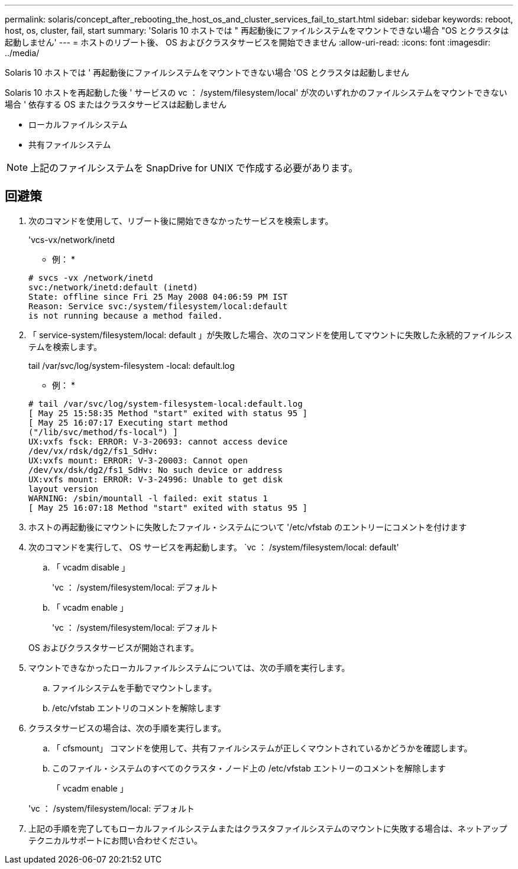 ---
permalink: solaris/concept_after_rebooting_the_host_os_and_cluster_services_fail_to_start.html 
sidebar: sidebar 
keywords: reboot, host, os, cluster, fail, start 
summary: 'Solaris 10 ホストでは " 再起動後にファイルシステムをマウントできない場合 "OS とクラスタは起動しません' 
---
= ホストのリブート後、 OS およびクラスタサービスを開始できません
:allow-uri-read: 
:icons: font
:imagesdir: ../media/


[role="lead"]
Solaris 10 ホストでは ' 再起動後にファイルシステムをマウントできない場合 'OS とクラスタは起動しません

Solaris 10 ホストを再起動した後 ' サービスの vc ： /system/filesystem/local' が次のいずれかのファイルシステムをマウントできない場合 ' 依存する OS またはクラスタサービスは起動しません

* ローカルファイルシステム
* 共有ファイルシステム



NOTE: 上記のファイルシステムを SnapDrive for UNIX で作成する必要があります。



== 回避策

. 次のコマンドを使用して、リブート後に開始できなかったサービスを検索します。
+
'vcs-vx/network/inetd

+
* 例： *

+
[listing]
----
# svcs -vx /network/inetd
svc:/network/inetd:default (inetd)
State: offline since Fri 25 May 2008 04:06:59 PM IST
Reason: Service svc:/system/filesystem/local:default
is not running because a method failed.
----
. 「 service-system/filesystem/local: default 」が失敗した場合、次のコマンドを使用してマウントに失敗した永続的ファイルシステムを検索します。
+
tail /var/svc/log/system-filesystem -local: default.log

+
* 例： *

+
[listing]
----
# tail /var/svc/log/system-filesystem-local:default.log
[ May 25 15:58:35 Method "start" exited with status 95 ]
[ May 25 16:07:17 Executing start method
("/lib/svc/method/fs-local") ]
UX:vxfs fsck: ERROR: V-3-20693: cannot access device
/dev/vx/rdsk/dg2/fs1_SdHv:
UX:vxfs mount: ERROR: V-3-20003: Cannot open
/dev/vx/dsk/dg2/fs1_SdHv: No such device or address
UX:vxfs mount: ERROR: V-3-24996: Unable to get disk
layout version
WARNING: /sbin/mountall -l failed: exit status 1
[ May 25 16:07:18 Method "start" exited with status 95 ]
----
. ホストの再起動後にマウントに失敗したファイル・システムについて '/etc/vfstab のエントリーにコメントを付けます
. 次のコマンドを実行して、 OS サービスを再起動します。 `vc ： /system/filesystem/local: default'
+
.. 「 vcadm disable 」
+
'vc ： /system/filesystem/local: デフォルト

.. 「 vcadm enable 」
+
'vc ： /system/filesystem/local: デフォルト



+
OS およびクラスタサービスが開始されます。

. マウントできなかったローカルファイルシステムについては、次の手順を実行します。
+
.. ファイルシステムを手動でマウントします。
.. /etc/vfstab エントリのコメントを解除します


. クラスタサービスの場合は、次の手順を実行します。
+
.. 「 cfsmount」 コマンドを使用して、共有ファイルシステムが正しくマウントされているかどうかを確認します。
.. このファイル・システムのすべてのクラスタ・ノード上の /etc/vfstab エントリーのコメントを解除します
+
「 vcadm enable 」

+
'vc ： /system/filesystem/local: デフォルト



. 上記の手順を完了してもローカルファイルシステムまたはクラスタファイルシステムのマウントに失敗する場合は、ネットアップテクニカルサポートにお問い合わせください。

